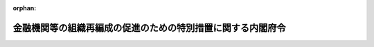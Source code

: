 .. _414M60000002088_20240331_505M60000002052:

:orphan:

============================================================
金融機関等の組織再編成の促進のための特別措置に関する内閣府令
============================================================

.. raw:: html
    
    
    <main id="contentsLaw" class="active">
    <div id="innerDocument" class="active">
    
    
    
    
    <div style="margin-bottom: 12px;">
    <div id="lawTitleNo" style="font-size: 1.067rem; font-weight: bold;" class="_shokanBoxParent">平成十四年内閣府令第八十八号<div class="_shokanBox"></div>
    <div class="_inyoBox" id="_inyo_"></div>
    </div>
    <div id="lawTitle" style="margin-left: 3rem; font-size: 1.5rem; font-weight: bold; line-height: 1.25em;" class="_shokanBoxParent">
    <span data-xpath="">金融機関等の組織再編成の促進のための特別措置に関する内閣府令</span><div class="_shokanBox" id="_shokan_"><div class="_shokanBtnIcons"></div></div>
    <div class="_inyoBox" id="_inyo_"></div>
    </div>
    </div><section id="EnactStatement" class="active EnactStatement"><div class="_div_EnactStatement _shokanBoxParent" style="text-indent: 1em;">
    <span data-xpath="">金融機関等の組織再編成の促進に関する特別措置法（平成十四年法律第百九十号）の規定に基づき、及び同法を実施するため、金融機関等の組織再編成の促進のための特別措置に関する内閣府令を次のように定める。</span><div class="_shokanBox" id="_shokan_"><div class="_shokanBtnIcons"></div></div>
    <div class="_inyoBox" id="_inyo_"></div>
    </div></section><section id="MainProvision" class="active MainProvision"><section id="" class="active Article"><div style="margin-left: 1em; font-weight: bold;" class="_div_ArticleCaption _shokanBoxParent">
    <span data-xpath="">（定義）</span><div class="_shokanBox" id="_shokan_"><div class="_shokanBtnIcons"></div></div>
    <div class="_inyoBox" id="_inyo_"></div>
    </div>
    <div style="margin-left: 1em; text-indent: -1em;" id="" class="_div_ArticleTitle _shokanBoxParent">
    <span style="font-weight: bold;">第一条</span>　<span data-xpath="">この府令において「銀行」、「長期信用銀行」、「銀行持株会社」、「長期信用銀行持株会社」、「組織再編成」、「経営基盤強化計画」、「信用金庫等」又は「労働金庫等」とは、それぞれ金融機関等の組織再編成の促進に関する特別措置法（以下「法」という。）第二条第一項第一号、第二号、第十三号、第十四号若しくは第二項第一号、第三条、第十二条第一項又は第十三条第一項に規定する銀行、長期信用銀行、銀行持株会社、長期信用銀行持株会社、組織再編成、経営基盤強化計画、信用金庫等又は労働金庫等をいう。</span><div class="_shokanBox" id="_shokan_"><div class="_shokanBtnIcons"></div></div>
    <div class="_inyoBox" id="_inyo_"></div>
    </div></section><section id="" class="active Article"><div style="margin-left: 1em; font-weight: bold;" class="_div_ArticleCaption _shokanBoxParent">
    <span data-xpath="">（法第二条第二項第一号ト及びチの主務省令で定める場合）</span><div class="_shokanBox" id="_shokan_"><div class="_shokanBtnIcons"></div></div>
    <div class="_inyoBox" id="_inyo_"></div>
    </div>
    <div style="margin-left: 1em; text-indent: -1em;" id="" class="_div_ArticleTitle _shokanBoxParent">
    <span style="font-weight: bold;">第二条</span>　<span data-xpath="">法第二条第二項第一号トに規定する当該他の金融機関等が当該金融機関等の経営を実質的に支配する場合として主務省令で定める場合は、次の各号に掲げる株式の移転又は発行を受ける当該他の金融機関等（法第二条第一項に規定する金融機関等をいう。以下この条において同じ。）の区分に応じ、当該各号に定める場合とする。</span><div class="_shokanBox" id="_shokan_"><div class="_shokanBtnIcons"></div></div>
    <div class="_inyoBox" id="_inyo_"></div>
    </div>
    <div id="" style="margin-left: 2em; text-indent: -1em;" class="_div_ItemSentence _shokanBoxParent">
    <span style="font-weight: bold;">一</span>　<span data-xpath="">銀行又は銀行持株会社</span>　<span data-xpath="">株式の移転又は発行を行う金融機関等を銀行法（昭和五十六年法律第五十九号）第二条第八項に規定する子会社（同項の規定により子会社とみなされるものを含む。）とする場合（同法第十六条の二第四項又は第五十二条の二十三第三項の規定により内閣総理大臣の認可を必要とする場合に限る。）</span><div class="_shokanBox" id="_shokan_"><div class="_shokanBtnIcons"></div></div>
    <div class="_inyoBox" id="_inyo_"></div>
    </div>
    <div id="" style="margin-left: 2em; text-indent: -1em;" class="_div_ItemSentence _shokanBoxParent">
    <span style="font-weight: bold;">二</span>　<span data-xpath="">長期信用銀行又は長期信用銀行持株会社</span>　<span data-xpath="">株式の移転又は発行を行う金融機関等を長期信用銀行法（昭和二十七年法律第百八十七号）第十三条の二第二項に規定する子会社（同項の規定により子会社とみなされるものを含む。）とする場合（同条第六項又は第十六条の四第三項の規定により内閣総理大臣の認可を必要とする場合に限る。）</span><div class="_shokanBox" id="_shokan_"><div class="_shokanBtnIcons"></div></div>
    <div class="_inyoBox" id="_inyo_"></div>
    </div>
    <div id="" style="margin-left: 2em; text-indent: -1em;" class="_div_ItemSentence _shokanBoxParent">
    <span style="font-weight: bold;">三</span>　<span data-xpath="">信用金庫連合会</span>　<span data-xpath="">株式の移転又は発行を行う銀行のうち金融機関の信託業務の兼営等に関する法律（昭和十八年法律第四十三号）により同法第一条第一項（兼営の認可）に規定する信託業務を営むもの（以下この項及び次項第三号から第九号までにおいて「信託業務を営む銀行」という。）を信用金庫法（昭和二十六年法律第二百三十八号）第三十二条第六項に規定する子会社（同項の規定により子会社とみなされるものを含む。）とする場合（同法第五十四条の二十三第四項の規定により内閣総理大臣の認可を必要とする場合に限る。）</span><div class="_shokanBox" id="_shokan_"><div class="_shokanBtnIcons"></div></div>
    <div class="_inyoBox" id="_inyo_"></div>
    </div>
    <div id="" style="margin-left: 2em; text-indent: -1em;" class="_div_ItemSentence _shokanBoxParent">
    <span style="font-weight: bold;">四</span>　<span data-xpath="">信用協同組合連合会</span>　<span data-xpath="">株式の移転又は発行を行う信託業務を営む銀行を協同組合による金融事業に関する法律（昭和二十四年法律第百八十三号）第四条第一項に規定する子会社（同項の規定により子会社とみなされるものを含む。）とする場合（同法第四条の四第三項の規定により内閣総理大臣の認可を必要とする場合に限る。）</span><div class="_shokanBox" id="_shokan_"><div class="_shokanBtnIcons"></div></div>
    <div class="_inyoBox" id="_inyo_"></div>
    </div>
    <div id="" style="margin-left: 2em; text-indent: -1em;" class="_div_ItemSentence _shokanBoxParent">
    <span style="font-weight: bold;">五</span>　<span data-xpath="">労働金庫連合会</span>　<span data-xpath="">株式の移転又は発行を行う信託業務を営む銀行を労働金庫法（昭和二十八年法律第二百二十七号）第三十二条第五項に規定する子会社（同項の規定により子会社とみなされるものを含む。）とする場合（同法第五十八条の五第三項の規定により内閣総理大臣及び厚生労働大臣の認可を必要とする場合に限る。）</span><div class="_shokanBox" id="_shokan_"><div class="_shokanBtnIcons"></div></div>
    <div class="_inyoBox" id="_inyo_"></div>
    </div>
    <div id="" style="margin-left: 2em; text-indent: -1em;" class="_div_ItemSentence _shokanBoxParent">
    <span style="font-weight: bold;">六</span>　<span data-xpath="">農林中央金庫</span>　<span data-xpath="">株式の移転又は発行を行う信託業務を営む銀行を農林中央金庫法（平成十三年法律第九十三号）第二十四条第四項に規定する子会社（同項の規定により子会社とみなされるものを含む。）とする場合（同法第七十二条第四項の規定により農林水産大臣及び内閣総理大臣の認可を必要とする場合に限る。）</span><div class="_shokanBox" id="_shokan_"><div class="_shokanBtnIcons"></div></div>
    <div class="_inyoBox" id="_inyo_"></div>
    </div>
    <div id="" style="margin-left: 2em; text-indent: -1em;" class="_div_ItemSentence _shokanBoxParent">
    <span style="font-weight: bold;">七</span>　<span data-xpath="">農業協同組合連合会（法第二条第一項第十号に規定する農業協同組合連合会をいう。次項において同じ。）</span>　<span data-xpath="">株式の移転又は発行を行う信託業務を営む銀行を農業協同組合法（昭和二十二年法律第百三十二号）第十一条の二第二項に規定する子会社（同項の規定により子会社とみなされるものを含む。）とする場合（同法第十一条の六十六第四項の規定により同法第九十八条第一項に規定する行政庁の認可を必要とする場合に限る。）</span><div class="_shokanBox" id="_shokan_"><div class="_shokanBtnIcons"></div></div>
    <div class="_inyoBox" id="_inyo_"></div>
    </div>
    <div id="" style="margin-left: 2em; text-indent: -1em;" class="_div_ItemSentence _shokanBoxParent">
    <span style="font-weight: bold;">八</span>　<span data-xpath="">漁業協同組合連合会（法第二条第一項第十一号に規定する漁業協同組合連合会をいう。次項において同じ。）</span>　<span data-xpath="">株式の移転又は発行を行う信託業務を営む銀行を水産業協同組合法（昭和二十三年法律第二百四十二号）第九十二条第一項において準用する同法第十一条の八第二項に規定する子会社（同項の規定により子会社とみなされるものを含む。）とする場合（同法第八十七条の二第四項の規定により同法第百二十七条第一項に規定する行政庁の認可を必要とする場合に限る。）</span><div class="_shokanBox" id="_shokan_"><div class="_shokanBtnIcons"></div></div>
    <div class="_inyoBox" id="_inyo_"></div>
    </div>
    <div id="" style="margin-left: 2em; text-indent: -1em;" class="_div_ItemSentence _shokanBoxParent">
    <span style="font-weight: bold;">九</span>　<span data-xpath="">水産加工業協同組合連合会（法第二条第一項第十二号に規定する水産加工業協同組合連合会をいう。次項において同じ。）</span>　<span data-xpath="">株式の移転又は発行を行う信託業務を営む銀行を水産業協同組合法第百条第一項において準用する同法第十一条の八第二項に規定する子会社（同項の規定により子会社とみなされるものを含む。）とする場合（同法第百条第一項において準用する同法第八十七条の二第四項の規定により同法第百二十七条第一項に規定する行政庁の認可を必要とする場合に限る。）</span><div class="_shokanBox" id="_shokan_"><div class="_shokanBtnIcons"></div></div>
    <div class="_inyoBox" id="_inyo_"></div>
    </div>
    <div style="margin-left: 1em; text-indent: -1em;" class="_div_ParagraphSentence _shokanBoxParent">
    <span style="font-weight: bold;">２</span>　<span data-xpath="">法第二条第二項第一号トに規定する当該他の金融機関等が当該金融機関等の経営に重要な影響を与える場合として主務省令で定める場合は、次の各号に掲げる株式の移転又は発行を受ける当該他の金融機関等の区分に応じ、当該各号に定める場合とする。</span><div class="_shokanBox" id="_shokan_"><div class="_shokanBtnIcons"></div></div>
    <div class="_inyoBox" id="_inyo_"></div>
    </div>
    <div id="" style="margin-left: 2em; text-indent: -1em;" class="_div_ItemSentence _shokanBoxParent">
    <span style="font-weight: bold;">一</span>　<span data-xpath="">銀行又は銀行持株会社</span>　<span data-xpath="">株式の移転又は発行を行う金融機関等の主要株主基準値（銀行法第二条第九項に規定する主要株主基準値をいう。以下この項において同じ。）以上の数の議決権を保有する場合（銀行法第五十二条の九第一項又は長期信用銀行法第十六条の二の二第一項の規定により内閣総理大臣の認可を必要とする場合に限り、前項第一号の場合を除く。）</span><div class="_shokanBox" id="_shokan_"><div class="_shokanBtnIcons"></div></div>
    <div class="_inyoBox" id="_inyo_"></div>
    </div>
    <div id="" style="margin-left: 2em; text-indent: -1em;" class="_div_ItemSentence _shokanBoxParent">
    <span style="font-weight: bold;">二</span>　<span data-xpath="">長期信用銀行又は長期信用銀行持株会社</span>　<span data-xpath="">株式の移転又は発行を行う金融機関等の主要株主基準値以上の数の議決権を保有する場合（銀行法第五十二条の九第一項又は長期信用銀行法第十六条の二の二第一項の規定により内閣総理大臣の認可を必要とする場合に限り、前項第二号の場合を除く。）</span><div class="_shokanBox" id="_shokan_"><div class="_shokanBtnIcons"></div></div>
    <div class="_inyoBox" id="_inyo_"></div>
    </div>
    <div id="" style="margin-left: 2em; text-indent: -1em;" class="_div_ItemSentence _shokanBoxParent">
    <span style="font-weight: bold;">三</span>　<span data-xpath="">信用金庫連合会</span>　<span data-xpath="">株式の移転又は発行を行う信託業務を営む銀行の主要株主基準値以上の数の議決権を保有する場合（銀行法第五十二条の九第一項の規定により内閣総理大臣の認可を必要とする場合に限り、前項第三号の場合を除く。）</span><div class="_shokanBox" id="_shokan_"><div class="_shokanBtnIcons"></div></div>
    <div class="_inyoBox" id="_inyo_"></div>
    </div>
    <div id="" style="margin-left: 2em; text-indent: -1em;" class="_div_ItemSentence _shokanBoxParent">
    <span style="font-weight: bold;">四</span>　<span data-xpath="">信用協同組合連合会</span>　<span data-xpath="">株式の移転又は発行を行う信託業務を営む銀行の主要株主基準値以上の数の議決権を保有する場合（銀行法第五十二条の九第一項の規定により内閣総理大臣の認可を必要とする場合に限り、前項第四号の場合を除く。）</span><div class="_shokanBox" id="_shokan_"><div class="_shokanBtnIcons"></div></div>
    <div class="_inyoBox" id="_inyo_"></div>
    </div>
    <div id="" style="margin-left: 2em; text-indent: -1em;" class="_div_ItemSentence _shokanBoxParent">
    <span style="font-weight: bold;">五</span>　<span data-xpath="">労働金庫連合会</span>　<span data-xpath="">株式の移転又は発行を行う信託業務を営む銀行の主要株主基準値以上の数の議決権を保有する場合（銀行法第五十二条の九第一項の規定により内閣総理大臣の認可を必要とする場合に限り、前項第五号の場合を除く。）</span><div class="_shokanBox" id="_shokan_"><div class="_shokanBtnIcons"></div></div>
    <div class="_inyoBox" id="_inyo_"></div>
    </div>
    <div id="" style="margin-left: 2em; text-indent: -1em;" class="_div_ItemSentence _shokanBoxParent">
    <span style="font-weight: bold;">六</span>　<span data-xpath="">農林中央金庫</span>　<span data-xpath="">株式の移転又は発行を行う信託業務を営む銀行の主要株主基準値以上の数の議決権を保有する場合（銀行法第五十二条の九第一項の規定により内閣総理大臣の認可を必要とする場合に限り、前項第六号の場合を除く。）</span><div class="_shokanBox" id="_shokan_"><div class="_shokanBtnIcons"></div></div>
    <div class="_inyoBox" id="_inyo_"></div>
    </div>
    <div id="" style="margin-left: 2em; text-indent: -1em;" class="_div_ItemSentence _shokanBoxParent">
    <span style="font-weight: bold;">七</span>　<span data-xpath="">農業協同組合連合会</span>　<span data-xpath="">株式の移転又は発行を行う信託業務を営む銀行の主要株主基準値以上の数の議決権を保有する場合（銀行法第五十二条の九第一項の規定により内閣総理大臣の認可を必要とする場合に限り、前項第七号の場合を除く。）</span><div class="_shokanBox" id="_shokan_"><div class="_shokanBtnIcons"></div></div>
    <div class="_inyoBox" id="_inyo_"></div>
    </div>
    <div id="" style="margin-left: 2em; text-indent: -1em;" class="_div_ItemSentence _shokanBoxParent">
    <span style="font-weight: bold;">八</span>　<span data-xpath="">漁業協同組合連合会</span>　<span data-xpath="">株式の移転又は発行を行う信託業務を営む銀行の主要株主基準値以上の数の議決権を保有する場合（銀行法第五十二条の九第一項の規定により内閣総理大臣の認可を必要とする場合に限り、前項第八号の場合を除く。）</span><div class="_shokanBox" id="_shokan_"><div class="_shokanBtnIcons"></div></div>
    <div class="_inyoBox" id="_inyo_"></div>
    </div>
    <div id="" style="margin-left: 2em; text-indent: -1em;" class="_div_ItemSentence _shokanBoxParent">
    <span style="font-weight: bold;">九</span>　<span data-xpath="">水産加工業協同組合連合会</span>　<span data-xpath="">株式の移転又は発行を行う信託業務を営む銀行の主要株主基準値以上の数の議決権を保有する場合（銀行法第五十二条の九第一項の規定により内閣総理大臣の認可を必要とする場合に限り、前項第九号の場合を除く。）</span><div class="_shokanBox" id="_shokan_"><div class="_shokanBtnIcons"></div></div>
    <div class="_inyoBox" id="_inyo_"></div>
    </div>
    <div style="margin-left: 1em; text-indent: -1em;" class="_div_ParagraphSentence _shokanBoxParent">
    <span style="font-weight: bold;">３</span>　<span data-xpath="">第一項第一号から第四号までの規定は、法第二条第二項第一号チの当該金融機関等が当該他の金融機関等の経営を実質的に支配する場合として主務省令で定める場合について準用する。</span><span data-xpath="">この場合において、第一項中「株式の移転又は発行を受ける当該他の金融機関等の区分に応じ」とあるのは「株式の移転又は発行を受ける当該金融機関等の区分に応じ」と読み替えるものとする。</span><div class="_shokanBox" id="_shokan_"><div class="_shokanBtnIcons"></div></div>
    <div class="_inyoBox" id="_inyo_"></div>
    </div>
    <div style="margin-left: 1em; text-indent: -1em;" class="_div_ParagraphSentence _shokanBoxParent">
    <span style="font-weight: bold;">４</span>　<span data-xpath="">第二項第一号から第四号までの規定は、法第二条第二項第一号チの当該金融機関等が当該他の金融機関等の経営に重要な影響を与える場合として主務省令で定める場合について準用する。</span><span data-xpath="">この場合において、第二項中「株式の移転又は発行を受ける当該他の金融機関等の区分に応じ」とあるのは「株式の移転又は発行を受ける当該金融機関等の区分に応じ」と読み替えるものとする。</span><div class="_shokanBox" id="_shokan_"><div class="_shokanBtnIcons"></div></div>
    <div class="_inyoBox" id="_inyo_"></div>
    </div></section><section id="" class="active Article"><div style="margin-left: 1em; font-weight: bold;" class="_div_ArticleCaption _shokanBoxParent">
    <span data-xpath="">（経営基盤強化計画の認定の申請及び認定）</span><div class="_shokanBox" id="_shokan_"><div class="_shokanBtnIcons"></div></div>
    <div class="_inyoBox" id="_inyo_"></div>
    </div>
    <div style="margin-left: 1em; text-indent: -1em;" id="" class="_div_ArticleTitle _shokanBoxParent">
    <span style="font-weight: bold;">第三条</span>　<span data-xpath="">法第三条の規定に基づき経営基盤強化計画の認定を受けようとする金融機関等（法第二条第一項（第五号、第八号、第九号から第十二号までを除く。）に規定する金融機関等をいう。以下同じ。）は、様式第一による申請書一通及びその写し一通を、内閣総理大臣に提出するものとする。</span><div class="_shokanBox" id="_shokan_"><div class="_shokanBtnIcons"></div></div>
    <div class="_inyoBox" id="_inyo_"></div>
    </div>
    <div style="margin-left: 1em; text-indent: -1em;" class="_div_ParagraphSentence _shokanBoxParent">
    <span style="font-weight: bold;">２</span>　<span data-xpath="">前項の申請書及びその写しには、次の各号に掲げる書類をそれぞれ添付するものとする。</span><div class="_shokanBox" id="_shokan_"><div class="_shokanBtnIcons"></div></div>
    <div class="_inyoBox" id="_inyo_"></div>
    </div>
    <div id="" style="margin-left: 2em; text-indent: -1em;" class="_div_ItemSentence _shokanBoxParent">
    <span style="font-weight: bold;">一</span>　<span data-xpath="">経営基盤強化計画の実施により、当該経営基盤強化計画を提出する金融機関等（当該経営基盤強化計画に従い新たに設立される金融機関等がある場合には、新たに設立される金融機関等を含む。）の業務の効率の向上が図られ、その収益性が相当程度向上することを示す書類</span><div class="_shokanBox" id="_shokan_"><div class="_shokanBtnIcons"></div></div>
    <div class="_inyoBox" id="_inyo_"></div>
    </div>
    <div id="" style="margin-left: 2em; text-indent: -1em;" class="_div_ItemSentence _shokanBoxParent">
    <span style="font-weight: bold;">二</span>　<span data-xpath="">経営基盤強化計画を提出する金融機関等が第五条第一項に規定する健全な自己資本の状況にある旨の区分に該当することを証する書類</span><div class="_shokanBox" id="_shokan_"><div class="_shokanBtnIcons"></div></div>
    <div class="_inyoBox" id="_inyo_"></div>
    </div>
    <div id="" style="margin-left: 2em; text-indent: -1em;" class="_div_ItemSentence _shokanBoxParent">
    <span style="font-weight: bold;">三</span>　<span data-xpath="">経営基盤強化計画の実施により従業員の地位が不当に害されるものではないことを証する書類</span><div class="_shokanBox" id="_shokan_"><div class="_shokanBtnIcons"></div></div>
    <div class="_inyoBox" id="_inyo_"></div>
    </div>
    <div id="" style="margin-left: 2em; text-indent: -1em;" class="_div_ItemSentence _shokanBoxParent">
    <span style="font-weight: bold;">四</span>　<span data-xpath="">銀行法、長期信用銀行法、信用金庫法、中小企業等協同組合法（昭和二十四年法律第百八十一号）、協同組合による金融事業に関する法律又は金融機関の合併及び転換に関する法律（昭和四十三年法律第八十六号）の規定による認可を必要とする組織再編成に係る経営基盤強化計画にあっては、当該認可の申請を行っていることを証する書類</span><div class="_shokanBox" id="_shokan_"><div class="_shokanBtnIcons"></div></div>
    <div class="_inyoBox" id="_inyo_"></div>
    </div>
    <div id="" style="margin-left: 2em; text-indent: -1em;" class="_div_ItemSentence _shokanBoxParent">
    <span style="font-weight: bold;">五</span>　<span data-xpath="">株式交換により他の金融機関等の完全子会社（会社法（平成十七年法律第八十六号）第七百六十八条第一項に規定する株式交換完全子会社をいう。）となる金融機関等が経営基盤強化計画の認定を求める場合にあっては、株式交換契約の内容を記載した書面及び株主総会の議事録その他必要な手続があったことを証する書面</span><div class="_shokanBox" id="_shokan_"><div class="_shokanBtnIcons"></div></div>
    <div class="_inyoBox" id="_inyo_"></div>
    </div>
    <div id="" style="margin-left: 2em; text-indent: -1em;" class="_div_ItemSentence _shokanBoxParent">
    <span style="font-weight: bold;">六</span>　<span data-xpath="">法第二条第二項第一号トに規定する他の金融機関等への株式の移転又は発行を行う金融機関等が経営基盤強化計画の認定を求める場合にあっては、当該金融機関等が株式の移転又は発行を行うことを証する書類</span><div class="_shokanBox" id="_shokan_"><div class="_shokanBtnIcons"></div></div>
    <div class="_inyoBox" id="_inyo_"></div>
    </div>
    <div id="" style="margin-left: 2em; text-indent: -1em;" class="_div_ItemSentence _shokanBoxParent">
    <span style="font-weight: bold;">七</span>　<span data-xpath="">その他経営基盤強化計画の認定に係る審査をするため参考となるべき事項を記載した書類</span><div class="_shokanBox" id="_shokan_"><div class="_shokanBtnIcons"></div></div>
    <div class="_inyoBox" id="_inyo_"></div>
    </div>
    <div style="margin-left: 1em; text-indent: -1em;" class="_div_ParagraphSentence _shokanBoxParent">
    <span style="font-weight: bold;">３</span>　<span data-xpath="">内閣総理大臣は、経営基盤強化計画の提出を受けた場合において、速やかに法第五条に照らしてその内容を審査し、当該経営基盤強化計画の認定をするときは、当該提出を受けた日から原則として一月以内に、当該認定に係る申請書の正本に記名し、これを認定書として申請者たる金融機関等に交付するものとする。</span><div class="_shokanBox" id="_shokan_"><div class="_shokanBtnIcons"></div></div>
    <div class="_inyoBox" id="_inyo_"></div>
    </div>
    <div style="margin-left: 1em; text-indent: -1em;" class="_div_ParagraphSentence _shokanBoxParent">
    <span style="font-weight: bold;">４</span>　<span data-xpath="">内閣総理大臣は、前項の認定をしないときは、様式第二による不認定通知書を当該金融機関等に交付するものとする。</span><div class="_shokanBox" id="_shokan_"><div class="_shokanBtnIcons"></div></div>
    <div class="_inyoBox" id="_inyo_"></div>
    </div></section><section id="" class="active Article"><div style="margin-left: 1em; font-weight: bold;" class="_div_ArticleCaption _shokanBoxParent">
    <span data-xpath="">（経営基盤強化計画の記載事項）</span><div class="_shokanBox" id="_shokan_"><div class="_shokanBtnIcons"></div></div>
    <div class="_inyoBox" id="_inyo_"></div>
    </div>
    <div style="margin-left: 1em; text-indent: -1em;" id="" class="_div_ArticleTitle _shokanBoxParent">
    <span style="font-weight: bold;">第四条</span>　<span data-xpath="">法第四条第六号に規定する主務省令で定める事項は、次に掲げるものとする。</span><div class="_shokanBox" id="_shokan_"><div class="_shokanBtnIcons"></div></div>
    <div class="_inyoBox" id="_inyo_"></div>
    </div>
    <div id="" style="margin-left: 2em; text-indent: -1em;" class="_div_ItemSentence _shokanBoxParent">
    <span style="font-weight: bold;">一</span>　<span data-xpath="">経営基盤強化計画を提出する金融機関等（当該経営基盤強化計画に従い新たに設立される金融機関等がある場合には、新たに設立される金融機関等を含む。）又はその子会社等（法第二条第二項第二号に規定する子会社等をいう。）が業務を行っている地域における信用供与の方針及びそのための体制整備に関する事項</span><div class="_shokanBox" id="_shokan_"><div class="_shokanBtnIcons"></div></div>
    <div class="_inyoBox" id="_inyo_"></div>
    </div>
    <div id="" style="margin-left: 2em; text-indent: -1em;" class="_div_ItemSentence _shokanBoxParent">
    <span style="font-weight: bold;">二</span>　<span data-xpath="">経営基盤強化計画を提出する金融機関等に係る最終事業年度の末日（最終事業年度がない場合にあっては、成立の日）の自己資本比率</span><div class="_shokanBox" id="_shokan_"><div class="_shokanBtnIcons"></div></div>
    <div class="_inyoBox" id="_inyo_"></div>
    </div>
    <div id="" style="margin-left: 2em; text-indent: -1em;" class="_div_ItemSentence _shokanBoxParent">
    <span style="font-weight: bold;">三</span>　<span data-xpath="">経営基盤強化計画に係る組織再編成の後において存続する金融機関等又は当該組織再編成により新たに設立される金融機関等が信用金庫等又は労働金庫等である場合にあっては、法第十二条第一項、第三項若しくは第五項又は第十三条第一項、第三項若しくは第五項の規定により消却することができる持分に関する事項</span><div class="_shokanBox" id="_shokan_"><div class="_shokanBtnIcons"></div></div>
    <div class="_inyoBox" id="_inyo_"></div>
    </div>
    <div id="" style="margin-left: 2em; text-indent: -1em;" class="_div_ItemSentence _shokanBoxParent">
    <span style="font-weight: bold;">四</span>　<span data-xpath="">経営基盤強化計画を提出する金融機関等が銀行持株会社又は長期信用銀行持株会社である場合にあっては、その子会社（銀行法第二条第八項及び長期信用銀行法第十三条の二第二項に規定する子会社をいい、銀行又は長期信用銀行に限る。第六条第三号及び第十条第二項第二号において同じ。）の経営管理に関する事項</span><div class="_shokanBox" id="_shokan_"><div class="_shokanBtnIcons"></div></div>
    <div class="_inyoBox" id="_inyo_"></div>
    </div></section><section id="" class="active Article"><div style="margin-left: 1em; font-weight: bold;" class="_div_ArticleCaption _shokanBoxParent">
    <span data-xpath="">（健全な自己資本の状況にある旨の区分）</span><div class="_shokanBox" id="_shokan_"><div class="_shokanBtnIcons"></div></div>
    <div class="_inyoBox" id="_inyo_"></div>
    </div>
    <div style="margin-left: 1em; text-indent: -1em;" id="" class="_div_ArticleTitle _shokanBoxParent">
    <span style="font-weight: bold;">第五条</span>　<span data-xpath="">法第五条第四号に規定する主務省令で定める健全な自己資本の状況にある旨の区分は、次の各号に掲げる金融機関等の種類に応じ、当該各号に定める区分をいう。</span><div class="_shokanBox" id="_shokan_"><div class="_shokanBtnIcons"></div></div>
    <div class="_inyoBox" id="_inyo_"></div>
    </div>
    <div id="" style="margin-left: 2em; text-indent: -1em;" class="_div_ItemSentence _shokanBoxParent">
    <span style="font-weight: bold;">一</span>　<span data-xpath="">海外営業拠点を有する銀行（銀行法第十四条の二第二号に規定する子会社等を有するものに限る。）</span>　<span data-xpath="">国際統一基準に係る単体自己資本比率及び連結自己資本比率のいずれもが、次のイからハまでに掲げる比率の区分に応じ、当該イからハまでに定める要件の全てを満たすこと。</span><div class="_shokanBox" id="_shokan_"><div class="_shokanBtnIcons"></div></div>
    <div class="_inyoBox" id="_inyo_"></div>
    </div>
    <div style="margin-left: 3em; text-indent: -1em;" class="_div_Subitem1Sentence _shokanBoxParent">
    <span style="font-weight: bold;">イ</span>　<span data-xpath="">単体普通株式等Ｔｉｅｒ１比率及び連結普通株式等Ｔｉｅｒ１比率</span>　<span data-xpath="">四・五パーセント以上であること。</span><div class="_shokanBox" id="_shokan_"><div class="_shokanBtnIcons"></div></div>
    <div class="_inyoBox"></div>
    </div>
    <div style="margin-left: 3em; text-indent: -1em;" class="_div_Subitem1Sentence _shokanBoxParent">
    <span style="font-weight: bold;">ロ</span>　<span data-xpath="">単体Ｔｉｅｒ１比率及び連結Ｔｉｅｒ１比率</span>　<span data-xpath="">六パーセント以上であること。</span><div class="_shokanBox" id="_shokan_"><div class="_shokanBtnIcons"></div></div>
    <div class="_inyoBox"></div>
    </div>
    <div style="margin-left: 3em; text-indent: -1em;" class="_div_Subitem1Sentence _shokanBoxParent">
    <span style="font-weight: bold;">ハ</span>　<span data-xpath="">単体総自己資本比率及び連結総自己資本比率</span>　<span data-xpath="">八パーセント以上であること。</span><div class="_shokanBox" id="_shokan_"><div class="_shokanBtnIcons"></div></div>
    <div class="_inyoBox"></div>
    </div>
    <div id="" style="margin-left: 2em; text-indent: -1em;" class="_div_ItemSentence _shokanBoxParent">
    <span style="font-weight: bold;">一の二</span>　<span data-xpath="">海外営業拠点を有する長期信用銀行（長期信用銀行法第十七条において準用する銀行法第十四条の二第二号に規定する子会社等を有するものに限る。）</span>　<span data-xpath="">国際統一基準に係る単体自己資本比率及び連結自己資本比率のいずれも八パーセント以上であること。</span><div class="_shokanBox" id="_shokan_"><div class="_shokanBtnIcons"></div></div>
    <div class="_inyoBox" id="_inyo_"></div>
    </div>
    <div id="" style="margin-left: 2em; text-indent: -1em;" class="_div_ItemSentence _shokanBoxParent">
    <span style="font-weight: bold;">一の三</span>　<span data-xpath="">海外拠点を有する信用金庫連合会（信用金庫法第八十九条第一項において準用する銀行法第十四条の二第二号に規定する子会社等を有するものに限る。）</span>　<span data-xpath="">国際統一基準に係る単体自己資本比率及び連結自己資本比率のいずれもが、次のイからハまでに掲げる比率の区分に応じ、当該イからハまでに定める要件の全てを満たすこと。</span><div class="_shokanBox" id="_shokan_"><div class="_shokanBtnIcons"></div></div>
    <div class="_inyoBox" id="_inyo_"></div>
    </div>
    <div style="margin-left: 3em; text-indent: -1em;" class="_div_Subitem1Sentence _shokanBoxParent">
    <span style="font-weight: bold;">イ</span>　<span data-xpath="">単体普通出資等Ｔｉｅｒ１比率及び連結普通出資等Ｔｉｅｒ１比率</span>　<span data-xpath="">四・五パーセント以上であること。</span><div class="_shokanBox" id="_shokan_"><div class="_shokanBtnIcons"></div></div>
    <div class="_inyoBox"></div>
    </div>
    <div style="margin-left: 3em; text-indent: -1em;" class="_div_Subitem1Sentence _shokanBoxParent">
    <span style="font-weight: bold;">ロ</span>　<span data-xpath="">単体Ｔｉｅｒ１比率及び連結Ｔｉｅｒ１比率</span>　<span data-xpath="">六パーセント以上であること。</span><div class="_shokanBox" id="_shokan_"><div class="_shokanBtnIcons"></div></div>
    <div class="_inyoBox"></div>
    </div>
    <div style="margin-left: 3em; text-indent: -1em;" class="_div_Subitem1Sentence _shokanBoxParent">
    <span style="font-weight: bold;">ハ</span>　<span data-xpath="">単体総自己資本比率及び連結総自己資本比率</span>　<span data-xpath="">八パーセント以上であること。</span><div class="_shokanBox" id="_shokan_"><div class="_shokanBtnIcons"></div></div>
    <div class="_inyoBox"></div>
    </div>
    <div id="" style="margin-left: 2em; text-indent: -1em;" class="_div_ItemSentence _shokanBoxParent">
    <span style="font-weight: bold;">二</span>　<span data-xpath="">海外営業拠点を有する銀行（第一号に規定するものを除く。）</span>　<span data-xpath="">国際統一基準に係る単体自己資本比率が、次のイからハまでに掲げる比率の区分に応じ、当該イからハまでに定める要件の全てを満たすこと。</span><div class="_shokanBox" id="_shokan_"><div class="_shokanBtnIcons"></div></div>
    <div class="_inyoBox" id="_inyo_"></div>
    </div>
    <div style="margin-left: 3em; text-indent: -1em;" class="_div_Subitem1Sentence _shokanBoxParent">
    <span style="font-weight: bold;">イ</span>　<span data-xpath="">単体普通株式等Ｔｉｅｒ１比率</span>　<span data-xpath="">四・五パーセント以上であること。</span><div class="_shokanBox" id="_shokan_"><div class="_shokanBtnIcons"></div></div>
    <div class="_inyoBox"></div>
    </div>
    <div style="margin-left: 3em; text-indent: -1em;" class="_div_Subitem1Sentence _shokanBoxParent">
    <span style="font-weight: bold;">ロ</span>　<span data-xpath="">単体Ｔｉｅｒ１比率</span>　<span data-xpath="">六パーセント以上であること。</span><div class="_shokanBox" id="_shokan_"><div class="_shokanBtnIcons"></div></div>
    <div class="_inyoBox"></div>
    </div>
    <div style="margin-left: 3em; text-indent: -1em;" class="_div_Subitem1Sentence _shokanBoxParent">
    <span style="font-weight: bold;">ハ</span>　<span data-xpath="">単体総自己資本比率</span>　<span data-xpath="">八パーセント以上であること。</span><div class="_shokanBox" id="_shokan_"><div class="_shokanBtnIcons"></div></div>
    <div class="_inyoBox"></div>
    </div>
    <div id="" style="margin-left: 2em; text-indent: -1em;" class="_div_ItemSentence _shokanBoxParent">
    <span style="font-weight: bold;">二の二</span>　<span data-xpath="">海外営業拠点を有する長期信用銀行（第一号の二に規定するものを除く。）</span>　<span data-xpath="">国際統一基準に係る単体自己資本比率が八パーセント以上であること。</span><div class="_shokanBox" id="_shokan_"><div class="_shokanBtnIcons"></div></div>
    <div class="_inyoBox" id="_inyo_"></div>
    </div>
    <div id="" style="margin-left: 2em; text-indent: -1em;" class="_div_ItemSentence _shokanBoxParent">
    <span style="font-weight: bold;">二の三</span>　<span data-xpath="">海外拠点を有する信用金庫連合会（第一号の三に規定するものを除く。）</span>　<span data-xpath="">国際統一基準に係る単体自己資本比率が、次のイからハまでに掲げる比率の区分に応じ、当該イからハまでに定める要件の全てを満たすこと。</span><div class="_shokanBox" id="_shokan_"><div class="_shokanBtnIcons"></div></div>
    <div class="_inyoBox" id="_inyo_"></div>
    </div>
    <div style="margin-left: 3em; text-indent: -1em;" class="_div_Subitem1Sentence _shokanBoxParent">
    <span style="font-weight: bold;">イ</span>　<span data-xpath="">単体普通出資等Ｔｉｅｒ１比率</span>　<span data-xpath="">四・五パーセント以上であること。</span><div class="_shokanBox" id="_shokan_"><div class="_shokanBtnIcons"></div></div>
    <div class="_inyoBox"></div>
    </div>
    <div style="margin-left: 3em; text-indent: -1em;" class="_div_Subitem1Sentence _shokanBoxParent">
    <span style="font-weight: bold;">ロ</span>　<span data-xpath="">単体Ｔｉｅｒ１比率</span>　<span data-xpath="">六パーセント以上であること。</span><div class="_shokanBox" id="_shokan_"><div class="_shokanBtnIcons"></div></div>
    <div class="_inyoBox"></div>
    </div>
    <div style="margin-left: 3em; text-indent: -1em;" class="_div_Subitem1Sentence _shokanBoxParent">
    <span style="font-weight: bold;">ハ</span>　<span data-xpath="">単体総自己資本比率</span>　<span data-xpath="">八パーセント以上であること。</span><div class="_shokanBox" id="_shokan_"><div class="_shokanBtnIcons"></div></div>
    <div class="_inyoBox"></div>
    </div>
    <div id="" style="margin-left: 2em; text-indent: -1em;" class="_div_ItemSentence _shokanBoxParent">
    <span style="font-weight: bold;">三</span>　<span data-xpath="">海外営業拠点を有する銀行を子会社（銀行法第二条第八項に規定する子会社をいう。第四号において同じ。）とする銀行持株会社</span>　<span data-xpath="">国際統一基準に係る連結自己資本比率が、次のイからハまでに掲げる比率の区分に応じ、当該イからハまでに定める要件の全てを満たすこと。</span><div class="_shokanBox" id="_shokan_"><div class="_shokanBtnIcons"></div></div>
    <div class="_inyoBox" id="_inyo_"></div>
    </div>
    <div style="margin-left: 3em; text-indent: -1em;" class="_div_Subitem1Sentence _shokanBoxParent">
    <span style="font-weight: bold;">イ</span>　<span data-xpath="">連結普通株式等Ｔｉｅｒ１比率</span>　<span data-xpath="">四・五パーセント以上であること。</span><div class="_shokanBox" id="_shokan_"><div class="_shokanBtnIcons"></div></div>
    <div class="_inyoBox"></div>
    </div>
    <div style="margin-left: 3em; text-indent: -1em;" class="_div_Subitem1Sentence _shokanBoxParent">
    <span style="font-weight: bold;">ロ</span>　<span data-xpath="">連結Ｔｉｅｒ１比率</span>　<span data-xpath="">六パーセント以上であること。</span><div class="_shokanBox" id="_shokan_"><div class="_shokanBtnIcons"></div></div>
    <div class="_inyoBox"></div>
    </div>
    <div style="margin-left: 3em; text-indent: -1em;" class="_div_Subitem1Sentence _shokanBoxParent">
    <span style="font-weight: bold;">ハ</span>　<span data-xpath="">連結総自己資本比率</span>　<span data-xpath="">八パーセント以上であること。</span><div class="_shokanBox" id="_shokan_"><div class="_shokanBtnIcons"></div></div>
    <div class="_inyoBox"></div>
    </div>
    <div id="" style="margin-left: 2em; text-indent: -1em;" class="_div_ItemSentence _shokanBoxParent">
    <span style="font-weight: bold;">三の二</span>　<span data-xpath="">海外営業拠点を有する長期信用銀行を子会社（長期信用銀行法第十三条の二第二項に規定する子会社をいう。第四号の二において同じ。）とする長期信用銀行持株会社</span>　<span data-xpath="">第一基準に係る連結自己資本比率が八パーセント以上であること。</span><div class="_shokanBox" id="_shokan_"><div class="_shokanBtnIcons"></div></div>
    <div class="_inyoBox" id="_inyo_"></div>
    </div>
    <div id="" style="margin-left: 2em; text-indent: -1em;" class="_div_ItemSentence _shokanBoxParent">
    <span style="font-weight: bold;">四</span>　<span data-xpath="">海外営業拠点を有する銀行を子会社としていない銀行持株会社</span>　<span data-xpath="">国内基準に係る連結自己資本比率が四パーセント以上であること。</span><div class="_shokanBox" id="_shokan_"><div class="_shokanBtnIcons"></div></div>
    <div class="_inyoBox" id="_inyo_"></div>
    </div>
    <div id="" style="margin-left: 2em; text-indent: -1em;" class="_div_ItemSentence _shokanBoxParent">
    <span style="font-weight: bold;">四の二</span>　<span data-xpath="">海外営業拠点を有する長期信用銀行を子会社としていない長期信用銀行持株会社</span>　<span data-xpath="">第二基準に係る連結自己資本比率が四パーセント以上であること。</span><div class="_shokanBox" id="_shokan_"><div class="_shokanBtnIcons"></div></div>
    <div class="_inyoBox" id="_inyo_"></div>
    </div>
    <div id="" style="margin-left: 2em; text-indent: -1em;" class="_div_ItemSentence _shokanBoxParent">
    <span style="font-weight: bold;">五</span>　<span data-xpath="">前各号に規定する金融機関等以外の金融機関等（銀行法第十四条の二第二号（長期信用銀行法第十七条、信用金庫法第八十九条第一項及び協同組合による金融事業に関する法律第六条第一項において準用する場合を含む。）に規定する子会社等を有するものに限る。）</span>　<span data-xpath="">国内基準に係る単体自己資本比率及び連結自己資本比率のいずれも四パーセント以上であること。</span><div class="_shokanBox" id="_shokan_"><div class="_shokanBtnIcons"></div></div>
    <div class="_inyoBox" id="_inyo_"></div>
    </div>
    <div id="" style="margin-left: 2em; text-indent: -1em;" class="_div_ItemSentence _shokanBoxParent">
    <span style="font-weight: bold;">六</span>　<span data-xpath="">前各号に規定する金融機関等以外の金融機関等</span>　<span data-xpath="">国内基準に係る単体自己資本比率が四パーセント以上であること。</span><div class="_shokanBox" id="_shokan_"><div class="_shokanBtnIcons"></div></div>
    <div class="_inyoBox" id="_inyo_"></div>
    </div>
    <div style="margin-left: 1em; text-indent: -1em;" class="_div_ParagraphSentence _shokanBoxParent">
    <span style="font-weight: bold;">２</span>　<span data-xpath="">前項第一号、第一号の二、第二号、第二号の二及び第三号から第四号の二までの「海外営業拠点」とは、次の各号に掲げる区分に応じ、当該各号に定める海外営業拠点をいう。</span><div class="_shokanBox" id="_shokan_"><div class="_shokanBtnIcons"></div></div>
    <div class="_inyoBox" id="_inyo_"></div>
    </div>
    <div id="" style="margin-left: 2em; text-indent: -1em;" class="_div_ItemSentence _shokanBoxParent">
    <span style="font-weight: bold;">一</span>　<span data-xpath="">前項第一号、第一号の二、第二号及び第二号の二の海外営業拠点</span>　<span data-xpath="">銀行法第二十六条第二項に規定する区分等を定める命令（平成十二年総理府・大蔵省令第三十九号）第一条第三項又は長期信用銀行法第十七条において準用する銀行法第二十六条第二項に規定する区分等を定める命令（平成十二年総理府・大蔵省令第四十号）第一条第三項に規定する海外営業拠点</span><div class="_shokanBox" id="_shokan_"><div class="_shokanBtnIcons"></div></div>
    <div class="_inyoBox" id="_inyo_"></div>
    </div>
    <div id="" style="margin-left: 2em; text-indent: -1em;" class="_div_ItemSentence _shokanBoxParent">
    <span style="font-weight: bold;">二</span>　<span data-xpath="">前項第三号から第四号の二までの海外営業拠点</span>　<span data-xpath="">銀行法第二十六条第二項に規定する区分等を定める命令第三条第二項又は長期信用銀行法第十七条において準用する銀行法第二十六条第二項に規定する区分等を定める命令第三条第二項に規定する海外営業拠点</span><div class="_shokanBox" id="_shokan_"><div class="_shokanBtnIcons"></div></div>
    <div class="_inyoBox" id="_inyo_"></div>
    </div>
    <div style="margin-left: 1em; text-indent: -1em;" class="_div_ParagraphSentence _shokanBoxParent">
    <span style="font-weight: bold;">３</span>　<span data-xpath="">第一項第一号の三及び第二号の三の「海外拠点」とは、信用金庫法第八十九条第一項において準用する銀行法第二十六条第二項に規定する区分等を定める命令（平成十二年総理府・大蔵省令第四十一号）第三条第三項に規定する海外拠点をいう。</span><div class="_shokanBox" id="_shokan_"><div class="_shokanBtnIcons"></div></div>
    <div class="_inyoBox" id="_inyo_"></div>
    </div>
    <div style="margin-left: 1em; text-indent: -1em;" class="_div_ParagraphSentence _shokanBoxParent">
    <span style="font-weight: bold;">４</span>　<span data-xpath="">第一項第一号から第三号までの「国際統一基準」とは、銀行法第二十六条第二項に規定する区分等を定める命令第一条第四項若しくは第三条第三項、長期信用銀行法第十七条において準用する銀行法第二十六条第二項に規定する区分等を定める命令第一条第四項又は信用金庫法第八十九条第一項において準用する銀行法第二十六条第二項に規定する区分等を定める命令第三条第五項に規定する国際統一基準をいう。</span><div class="_shokanBox" id="_shokan_"><div class="_shokanBtnIcons"></div></div>
    <div class="_inyoBox" id="_inyo_"></div>
    </div>
    <div style="margin-left: 1em; text-indent: -1em;" class="_div_ParagraphSentence _shokanBoxParent">
    <span style="font-weight: bold;">５</span>　<span data-xpath="">第一項第一号から第二号の三まで、第五号及び第六号の「単体自己資本比率」とは、銀行法第二十六条第二項に規定する区分等を定める命令第一条第七項、長期信用銀行法第十七条において準用する銀行法第二十六条第二項に規定する区分等を定める命令第一条第六項、信用金庫法第八十九条第一項において準用する銀行法第二十六条第二項に規定する区分等を定める命令第三条第六項又は協同組合による金融事業に関する法律第六条第一項において準用する銀行法第二十六条第二項に規定する区分等を定める命令（平成十二年総理府・大蔵省令第四十二号）第一条第三項に規定する単体自己資本比率をいい、第一項第一号及び第二号の「単体普通株式等Ｔｉｅｒ１比率」、「単体Ｔｉｅｒ１比率」及び「単体総自己資本比率」とは、それぞれ銀行法第二十六条第二項に規定する区分等を定める命令第一条第七項に規定する単体普通株式等Ｔｉｅｒ１比率、単体Ｔｉｅｒ１比率及び単体総自己資本比率をいい、第一項第一号の三及び第二号の三の「単体普通出資等Ｔｉｅｒ１比率」、「単体Ｔｉｅｒ１比率」及び「単体総自己資本比率」とは、それぞれ信用金庫法第八十九条第一項において準用する銀行法第二十六条第二項に規定する区分等を定める命令第三条第六項に規定する単体普通出資等Ｔｉｅｒ１比率、単体Ｔｉｅｒ１比率及び単体総自己資本比率をいう。</span><div class="_shokanBox" id="_shokan_"><div class="_shokanBtnIcons"></div></div>
    <div class="_inyoBox" id="_inyo_"></div>
    </div>
    <div style="margin-left: 1em; text-indent: -1em;" class="_div_ParagraphSentence _shokanBoxParent">
    <span style="font-weight: bold;">６</span>　<span data-xpath="">第一項第一号から第一号の三まで及び第三号から第五号までの「連結自己資本比率」とは、次の各号に掲げる区分に応じ、当該各号に定める連結自己資本比率をいい、第一項第一号及び第三号の「連結普通株式等Ｔｉｅｒ１比率」、「連結Ｔｉｅｒ１比率」及び「連結総自己資本比率」とは、それぞれ銀行法第二十六条第二項に規定する区分等を定める命令第一条第十六項又は第三条第五項に規定する連結普通株式等Ｔｉｅｒ１比率、連結Ｔｉｅｒ１比率及び連結総自己資本比率をいい、第一項第一号の三の「連結普通出資等Ｔｉｅｒ１比率」、「連結Ｔｉｅｒ１比率」及び「連結総自己資本比率」とは、それぞれ信用金庫法第八十九条第一項において準用する銀行法第二十六条第二項に規定する区分等を定める命令第三条第十五項に規定する連結普通出資等Ｔｉｅｒ１比率、連結Ｔｉｅｒ１比率及び連結総自己資本比率をいう。</span><div class="_shokanBox" id="_shokan_"><div class="_shokanBtnIcons"></div></div>
    <div class="_inyoBox" id="_inyo_"></div>
    </div>
    <div id="" style="margin-left: 2em; text-indent: -1em;" class="_div_ItemSentence _shokanBoxParent">
    <span style="font-weight: bold;">一</span>　<span data-xpath="">第一項第一号から第一号の三まで及び第五号の連結自己資本比率</span>　<span data-xpath="">銀行法第二十六条第二項に規定する区分等を定める命令第一条第十六項、長期信用銀行法第十七条において準用する銀行法第二十六条第二項に規定する区分等を定める命令第一条第七項、信用金庫法第八十九条第一項において準用する銀行法第二十六条第二項に規定する区分等を定める命令第三条第十五項又は協同組合による金融事業に関する法律第六条第一項において準用する銀行法第二十六条第二項に規定する区分等を定める命令第一条第四項に規定する連結自己資本比率</span><div class="_shokanBox" id="_shokan_"><div class="_shokanBtnIcons"></div></div>
    <div class="_inyoBox" id="_inyo_"></div>
    </div>
    <div id="" style="margin-left: 2em; text-indent: -1em;" class="_div_ItemSentence _shokanBoxParent">
    <span style="font-weight: bold;">二</span>　<span data-xpath="">第一項第三号から第四号の二までの連結自己資本比率</span>　<span data-xpath="">銀行法第二十六条第二項に規定する区分等を定める命令第三条第五項又は長期信用銀行法施行規則（昭和五十七年大蔵省令第十三号）第五条の二の六第一項第四号に規定する連結自己資本比率</span><div class="_shokanBox" id="_shokan_"><div class="_shokanBtnIcons"></div></div>
    <div class="_inyoBox" id="_inyo_"></div>
    </div>
    <div style="margin-left: 1em; text-indent: -1em;" class="_div_ParagraphSentence _shokanBoxParent">
    <span style="font-weight: bold;">７</span>　<span data-xpath="">第一項第三号の二の「第一基準」とは、長期信用銀行法第十七条において準用する銀行法第二十六条第二項に規定する区分等を定める命令第三条第三項に規定する第一基準をいう。</span><div class="_shokanBox" id="_shokan_"><div class="_shokanBtnIcons"></div></div>
    <div class="_inyoBox" id="_inyo_"></div>
    </div>
    <div style="margin-left: 1em; text-indent: -1em;" class="_div_ParagraphSentence _shokanBoxParent">
    <span style="font-weight: bold;">８</span>　<span data-xpath="">第一項第四号から第六号まで（同項第四号の二を除く。）の「国内基準」とは、銀行法第二十六条第二項に規定する区分等を定める命令第一条第五項若しくは第三条第四項、長期信用銀行法第十七条において準用する銀行法第二十六条第二項に規定する区分等を定める命令第一条第五項又は信用金庫法第八十九条第一項において準用する銀行法第二十六条第二項に規定する区分等を定める命令第三条第四項に規定する国内基準をいう。</span><div class="_shokanBox" id="_shokan_"><div class="_shokanBtnIcons"></div></div>
    <div class="_inyoBox" id="_inyo_"></div>
    </div>
    <div style="margin-left: 1em; text-indent: -1em;" class="_div_ParagraphSentence _shokanBoxParent">
    <span style="font-weight: bold;">９</span>　<span data-xpath="">第一項第四号の二の「第二基準」とは、長期信用銀行法第十七条において準用する銀行法第二十六条第二項に規定する区分等を定める命令第三条第四項に規定する第二基準をいう。</span><div class="_shokanBox" id="_shokan_"><div class="_shokanBtnIcons"></div></div>
    <div class="_inyoBox" id="_inyo_"></div>
    </div></section><section id="" class="active Article"><div style="margin-left: 1em; font-weight: bold;" class="_div_ArticleCaption _shokanBoxParent">
    <span data-xpath="">（認定を受けた経営基盤強化計画の変更に係る認定の申請及び認定）</span><div class="_shokanBox" id="_shokan_"><div class="_shokanBtnIcons"></div></div>
    <div class="_inyoBox" id="_inyo_"></div>
    </div>
    <div style="margin-left: 1em; text-indent: -1em;" id="" class="_div_ArticleTitle _shokanBoxParent">
    <span style="font-weight: bold;">第六条</span>　<span data-xpath="">認定経営基盤強化計画の趣旨の変更を伴わない軽微な変更は、法第六条第一項の変更の認定を要しないものとする。</span><div class="_shokanBox" id="_shokan_"><div class="_shokanBtnIcons"></div></div>
    <div class="_inyoBox" id="_inyo_"></div>
    </div>
    <div style="margin-left: 1em; text-indent: -1em;" class="_div_ParagraphSentence _shokanBoxParent">
    <span style="font-weight: bold;">２</span>　<span data-xpath="">法第六条第一項の規定に基づき経営基盤強化計画の変更の認定を受けようとする金融機関等は、様式第三による申請書一通及びその写し一通を、内閣総理大臣に提出するものとする。</span><div class="_shokanBox" id="_shokan_"><div class="_shokanBtnIcons"></div></div>
    <div class="_inyoBox" id="_inyo_"></div>
    </div>
    <div style="margin-left: 1em; text-indent: -1em;" class="_div_ParagraphSentence _shokanBoxParent">
    <span style="font-weight: bold;">３</span>　<span data-xpath="">前項の申請書及びその写しには、認定経営基盤強化計画の写しその他法第六条第一項の認定をするため参考となるべき事項を記載した書類をそれぞれ添付するものとする。</span><div class="_shokanBox" id="_shokan_"><div class="_shokanBtnIcons"></div></div>
    <div class="_inyoBox" id="_inyo_"></div>
    </div>
    <div style="margin-left: 1em; text-indent: -1em;" class="_div_ParagraphSentence _shokanBoxParent">
    <span style="font-weight: bold;">４</span>　<span data-xpath="">第二項の変更の申請に係る経営基盤強化計画の実施期間は、当該変更の申請の前の認定経営基盤強化計画に従って経営基盤強化を実施した期間を含め、五年を超えないものとする。</span><div class="_shokanBox" id="_shokan_"><div class="_shokanBtnIcons"></div></div>
    <div class="_inyoBox" id="_inyo_"></div>
    </div>
    <div style="margin-left: 1em; text-indent: -1em;" class="_div_ParagraphSentence _shokanBoxParent">
    <span style="font-weight: bold;">５</span>　<span data-xpath="">内閣総理大臣は、第二項の変更の申請に係る経営基盤強化計画の提出を受けた場合において、速やかに法第六条第二項に照らしてその内容を審査し、当該経営基盤強化計画の変更の認定をするときは、当該提出を受けた日から原則として一月以内に、当該変更の認定に係る申請書の正本に記名し、これを認定書として申請者たる金融機関等に交付するものとする。</span><div class="_shokanBox" id="_shokan_"><div class="_shokanBtnIcons"></div></div>
    <div class="_inyoBox" id="_inyo_"></div>
    </div>
    <div style="margin-left: 1em; text-indent: -1em;" class="_div_ParagraphSentence _shokanBoxParent">
    <span style="font-weight: bold;">６</span>　<span data-xpath="">内閣総理大臣は、前項の認定をしないときは、様式第四による不認定通知書を当該金融機関等に交付するものとする。</span><div class="_shokanBox" id="_shokan_"><div class="_shokanBtnIcons"></div></div>
    <div class="_inyoBox" id="_inyo_"></div>
    </div></section><section id="" class="active Article"><div style="margin-left: 1em; font-weight: bold;" class="_div_ArticleCaption _shokanBoxParent">
    <span data-xpath="">（認定経営基盤強化計画の公表）</span><div class="_shokanBox" id="_shokan_"><div class="_shokanBtnIcons"></div></div>
    <div class="_inyoBox" id="_inyo_"></div>
    </div>
    <div style="margin-left: 1em; text-indent: -1em;" id="" class="_div_ArticleTitle _shokanBoxParent">
    <span style="font-weight: bold;">第七条</span>　<span data-xpath="">金融庁長官は、法第三条の認定があったときは、様式第五により、当該認定の日付、当該認定を受けた金融機関等（当該認定を受けた経営基盤強化計画に従い新たに設立される金融機関等がある場合には、新たに設立される金融機関等を含む。次項において同じ。）の名称及び当該認定に係る経営基盤強化計画の内容を公表するものとする。</span><div class="_shokanBox" id="_shokan_"><div class="_shokanBtnIcons"></div></div>
    <div class="_inyoBox" id="_inyo_"></div>
    </div>
    <div style="margin-left: 1em; text-indent: -1em;" class="_div_ParagraphSentence _shokanBoxParent">
    <span style="font-weight: bold;">２</span>　<span data-xpath="">金融庁長官は、法第六条第一項の変更の認定があったときは、様式第六により、当該認定の日付、当該認定を受けた金融機関等の名称及び当該認定に係る経営基盤強化計画の内容を公表するものとする。</span><div class="_shokanBox" id="_shokan_"><div class="_shokanBtnIcons"></div></div>
    <div class="_inyoBox" id="_inyo_"></div>
    </div></section><section id="" class="active Article"><div style="margin-left: 1em; font-weight: bold;" class="_div_ArticleCaption _shokanBoxParent">
    <span data-xpath="">（認定経営基盤強化計画の履行状況の報告）</span><div class="_shokanBox" id="_shokan_"><div class="_shokanBtnIcons"></div></div>
    <div class="_inyoBox" id="_inyo_"></div>
    </div>
    <div style="margin-left: 1em; text-indent: -1em;" id="" class="_div_ArticleTitle _shokanBoxParent">
    <span style="font-weight: bold;">第八条</span>　<span data-xpath="">法第八条第一項の規定に基づき認定経営基盤強化計画の履行状況の報告を行う金融機関等は、当該認定経営基盤強化計画の実施期間の各事業年度における履行状況について、原則として当該各事業年度終了後三月以内に、金融庁長官に様式第七により報告しなければならない。</span><div class="_shokanBox" id="_shokan_"><div class="_shokanBtnIcons"></div></div>
    <div class="_inyoBox" id="_inyo_"></div>
    </div>
    <div style="margin-left: 1em; text-indent: -1em;" class="_div_ParagraphSentence _shokanBoxParent">
    <span style="font-weight: bold;">２</span>　<span data-xpath="">法第八条第一項の規定に基づき認定経営基盤強化計画の履行状況の報告を行う金融機関等が銀行、長期信用銀行、銀行持株会社及び長期信用銀行持株会社である場合にあっては、当該認定経営基盤強化計画の実施期間の各事業年度開始の日から当該事業年度の九月三十日までの間の履行状況について、原則として当該期間経過後三月以内に、金融庁長官に前項の様式により報告しなければならない。</span><div class="_shokanBox" id="_shokan_"><div class="_shokanBtnIcons"></div></div>
    <div class="_inyoBox" id="_inyo_"></div>
    </div>
    <div style="margin-left: 1em; text-indent: -1em;" class="_div_ParagraphSentence _shokanBoxParent">
    <span style="font-weight: bold;">３</span>　<span data-xpath="">法第八条第二項において準用する法第七条の規定に基づき金融庁長官が前二項の規定による認定経営基盤強化計画の履行状況の報告を公表する場合には、様式第八により公表するものとする。</span><div class="_shokanBox" id="_shokan_"><div class="_shokanBtnIcons"></div></div>
    <div class="_inyoBox" id="_inyo_"></div>
    </div></section><section id="" class="active Article"><div style="margin-left: 1em; font-weight: bold;" class="_div_ArticleCaption _shokanBoxParent">
    <span data-xpath="">（予備審査等）</span><div class="_shokanBox" id="_shokan_"><div class="_shokanBtnIcons"></div></div>
    <div class="_inyoBox" id="_inyo_"></div>
    </div>
    <div style="margin-left: 1em; text-indent: -1em;" id="" class="_div_ArticleTitle _shokanBoxParent">
    <span style="font-weight: bold;">第九条</span>　<span data-xpath="">金融機関等は、法第三条又は法第六条第一項の規定による経営基盤強化計画の認定を受けようとするときは、当該認定の申請をする際に内閣総理大臣に提出すべき書類に準じた書類を内閣総理大臣に提出して予備審査を求めることができる。</span><div class="_shokanBox" id="_shokan_"><div class="_shokanBtnIcons"></div></div>
    <div class="_inyoBox" id="_inyo_"></div>
    </div>
    <div style="margin-left: 1em; text-indent: -1em;" class="_div_ParagraphSentence _shokanBoxParent">
    <span style="font-weight: bold;">２</span>　<span data-xpath="">金融機関等は、法第三条又は法第六条第一項の規定による認定の申請をする際に申請書に添付すべき書類について、前項の規定による予備審査の際に提出した書類と内容に変更がない場合には、申請書にその旨を記載して、当該書類の添付を省略することができる。</span><div class="_shokanBox" id="_shokan_"><div class="_shokanBtnIcons"></div></div>
    <div class="_inyoBox" id="_inyo_"></div>
    </div></section><section id="" class="active Article"><div style="margin-left: 1em; font-weight: bold;" class="_div_ArticleCaption _shokanBoxParent">
    <span data-xpath="">（経由官庁）</span><div class="_shokanBox" id="_shokan_"><div class="_shokanBtnIcons"></div></div>
    <div class="_inyoBox" id="_inyo_"></div>
    </div>
    <div style="margin-left: 1em; text-indent: -1em;" id="" class="_div_ArticleTitle _shokanBoxParent">
    <span style="font-weight: bold;">第十条</span>　<span data-xpath="">金融機関等は、法又はこの府令の規定により内閣総理大臣に書類を提出するときは、金融庁長官を経由して提出しなければならない。</span><div class="_shokanBox" id="_shokan_"><div class="_shokanBtnIcons"></div></div>
    <div class="_inyoBox" id="_inyo_"></div>
    </div>
    <div style="margin-left: 1em; text-indent: -1em;" class="_div_ParagraphSentence _shokanBoxParent">
    <span style="font-weight: bold;">２</span>　<span data-xpath="">金融機関等（金融機関等の組織再編成の促進に関する特別措置法施行令（平成十四年政令第三百九十四号）第五条に規定する金融庁長官の指定する金融機関等を除く。）は、この府令に規定する書類を金融庁長官に提出するときは、当該金融機関等の本店又は主たる事務所の所在地を管轄する財務局長（当該所在地が福岡財務支局の管轄区域（財務事務所の管轄区域を除く。）内にある場合にあっては福岡財務支局長とし、当該所在地が財務事務所又は小樽出張所若しくは北見出張所の管轄区域内にある場合にあっては当該財務事務所長又は出張所長とする。）を経由して提出しなければならない。</span><div class="_shokanBox" id="_shokan_"><div class="_shokanBtnIcons"></div></div>
    <div class="_inyoBox" id="_inyo_"></div>
    </div></section></section><section id="" class="active SupplProvision"><div class="_div_SupplProvisionLabel SupplProvisionLabel _shokanBoxParent" style="margin-bottom: 10px; margin-left: 3em; font-weight: bold;">
    <span data-xpath="">附　則</span><div class="_shokanBox" id="_shokan_"><div class="_shokanBtnIcons"></div></div>
    <div class="_inyoBox" id="_inyo_"></div>
    </div>
    <section class="active Paragraph"><div style="text-indent: 1em;" class="_div_ParagraphSentence _shokanBoxParent">
    <span data-xpath="">この府令は、法の施行の日（平成十五年一月一日）から施行する。</span><div class="_shokanBox" id="_shokan_"><div class="_shokanBtnIcons"></div></div>
    <div class="_inyoBox" id="_inyo_"></div>
    </div></section></section><section id="" class="active SupplProvision"><div class="_div_SupplProvisionLabel SupplProvisionLabel _shokanBoxParent" style="margin-bottom: 10px; margin-left: 3em; font-weight: bold;">
    <span data-xpath="">附　則</span>　（平成一六年七月二六日内閣府令第六八号）<div class="_shokanBox" id="_shokan_"><div class="_shokanBtnIcons"></div></div>
    <div class="_inyoBox" id="_inyo_"></div>
    </div>
    <section id="" class="active Article"><div style="margin-left: 1em; font-weight: bold;" class="_div_ArticleCaption _shokanBoxParent">
    <span data-xpath="">（施行期日）</span><div class="_shokanBox" id="_shokan_"><div class="_shokanBtnIcons"></div></div>
    <div class="_inyoBox" id="_inyo_"></div>
    </div>
    <div style="margin-left: 1em; text-indent: -1em;" id="" class="_div_ArticleTitle _shokanBoxParent">
    <span style="font-weight: bold;">第一条</span>　<span data-xpath="">この府令は、金融機能の強化のための特別措置に関する法律（平成十六年法律第百二十八号）の施行の日（平成十六年八月一日）から施行する。</span><div class="_shokanBox" id="_shokan_"><div class="_shokanBtnIcons"></div></div>
    <div class="_inyoBox" id="_inyo_"></div>
    </div></section><section id="" class="active Article"><div style="margin-left: 1em; font-weight: bold;" class="_div_ArticleCaption _shokanBoxParent">
    <span data-xpath="">（金融機関等の組織再編成の促進のための特別措置に関する内閣府令の一部改正に伴う経過措置）</span><div class="_shokanBox" id="_shokan_"><div class="_shokanBtnIcons"></div></div>
    <div class="_inyoBox" id="_inyo_"></div>
    </div>
    <div style="margin-left: 1em; text-indent: -1em;" id="" class="_div_ArticleTitle _shokanBoxParent">
    <span style="font-weight: bold;">第二条</span>　<span data-xpath="">金融機能の強化のための特別措置に関する法律附則第三条第一項に規定する旧組織再編成促進特別措置法第十一条第一項に規定する経営計画については、第六条の規定による改正前の金融機関等の組織再編成の促進に関する特別措置に関する内閣府令第十条の規定は、なおその効力を有する。</span><div class="_shokanBox" id="_shokan_"><div class="_shokanBtnIcons"></div></div>
    <div class="_inyoBox" id="_inyo_"></div>
    </div></section></section><section id="" class="active SupplProvision"><div class="_div_SupplProvisionLabel SupplProvisionLabel _shokanBoxParent" style="margin-bottom: 10px; margin-left: 3em; font-weight: bold;">
    <span data-xpath="">附　則</span>　（平成一七年三月三一日内閣府令第三五号）<div class="_shokanBox" id="_shokan_"><div class="_shokanBtnIcons"></div></div>
    <div class="_inyoBox" id="_inyo_"></div>
    </div>
    <section class="active Paragraph"><div style="text-indent: 1em;" class="_div_ParagraphSentence _shokanBoxParent">
    <span data-xpath="">この府令は、平成十七年四月一日から施行する。</span><div class="_shokanBox" id="_shokan_"><div class="_shokanBtnIcons"></div></div>
    <div class="_inyoBox" id="_inyo_"></div>
    </div></section></section><section id="" class="active SupplProvision"><div class="_div_SupplProvisionLabel SupplProvisionLabel _shokanBoxParent" style="margin-bottom: 10px; margin-left: 3em; font-weight: bold;">
    <span data-xpath="">附　則</span>　（平成一八年四月二六日内閣府令第五五号）　抄<div class="_shokanBox" id="_shokan_"><div class="_shokanBtnIcons"></div></div>
    <div class="_inyoBox" id="_inyo_"></div>
    </div>
    <section id="" class="active Article"><div style="margin-left: 1em; font-weight: bold;" class="_div_ArticleCaption _shokanBoxParent">
    <span data-xpath="">（施行期日）</span><div class="_shokanBox" id="_shokan_"><div class="_shokanBtnIcons"></div></div>
    <div class="_inyoBox" id="_inyo_"></div>
    </div>
    <div style="margin-left: 1em; text-indent: -1em;" id="" class="_div_ArticleTitle _shokanBoxParent">
    <span style="font-weight: bold;">第一条</span>　<span data-xpath="">この府令は、会社法の施行の日から施行する。</span><div class="_shokanBox" id="_shokan_"><div class="_shokanBtnIcons"></div></div>
    <div class="_inyoBox" id="_inyo_"></div>
    </div></section></section><section id="" class="active SupplProvision"><div class="_div_SupplProvisionLabel SupplProvisionLabel _shokanBoxParent" style="margin-bottom: 10px; margin-left: 3em; font-weight: bold;">
    <span data-xpath="">附　則</span>　（平成二四年八月七日内閣府令第五三号）<div class="_shokanBox" id="_shokan_"><div class="_shokanBtnIcons"></div></div>
    <div class="_inyoBox" id="_inyo_"></div>
    </div>
    <section id="" class="active Article"><div style="margin-left: 1em; font-weight: bold;" class="_div_ArticleCaption _shokanBoxParent">
    <span data-xpath="">（施行期日）</span><div class="_shokanBox" id="_shokan_"><div class="_shokanBtnIcons"></div></div>
    <div class="_inyoBox" id="_inyo_"></div>
    </div>
    <div style="margin-left: 1em; text-indent: -1em;" id="" class="_div_ArticleTitle _shokanBoxParent">
    <span style="font-weight: bold;">第一条</span>　<span data-xpath="">この府令は、平成二十五年三月三十一日から施行する。</span><div class="_shokanBox" id="_shokan_"><div class="_shokanBtnIcons"></div></div>
    <div class="_inyoBox" id="_inyo_"></div>
    </div></section><section id="" class="active Article"><div style="margin-left: 1em; font-weight: bold;" class="_div_ArticleCaption _shokanBoxParent">
    <span data-xpath="">（経過措置）</span><div class="_shokanBox" id="_shokan_"><div class="_shokanBtnIcons"></div></div>
    <div class="_inyoBox" id="_inyo_"></div>
    </div>
    <div style="margin-left: 1em; text-indent: -1em;" id="" class="_div_ArticleTitle _shokanBoxParent">
    <span style="font-weight: bold;">第二条</span>　<span data-xpath="">この府令の施行の日（以下「施行日」という。）から起算して二年を経過する日までの間における第一条の規定による改正後の金融機関等の組織再編成の促進のための特別措置に関する内閣府令第五条第一項第一号イ及びロ、第二号イ及びロ並びに第三号イ及びロの規定、第二条の規定による改正後の金融機能の強化のための特別措置に関する内閣府令第十条の二第一項第一号イ及びロ、第二号イ及びロ並びに第三号イ及びロの規定、第三条の規定による改正後の前払式支払手段に関する内閣府令第三十一条第一項第一号イ及びロ、第四号イ及びロ並びに第五号イ及びロの規定並びに第四条の規定による改正後の資金移動業者に関する内閣府令第十五条第一項第一号イ及びロ、第四号イ及びロ並びに第五号イ及びロの規定の適用については、次の表の上欄に掲げる期間の区分に応じ、これらの規定中同表の中欄に掲げる字句は、それぞれ同表の下欄に掲げる字句とする。</span><div class="_shokanBox" id="_shokan_"><div class="_shokanBtnIcons"></div></div>
    <div class="_inyoBox" id="_inyo_"></div>
    </div>
    <div class="_shokanBoxParent">
    <table class="Table" style="margin-left: 1em;">
    <tr class="TableRow">
    <td style="border-top: black solid 1px; border-bottom: black solid 1px; border-left: black solid 1px; border-right: black solid 1px;" class="col-pad" rowspan="2"><div><span data-xpath="">施行日から起算して一年を経過する日までの期間</span></div></td>
    <td style="border-top: black solid 1px; border-bottom: black solid 1px; border-left: black solid 1px; border-right: black solid 1px;" class="col-pad"><div><span data-xpath="">四・五</span></div></td>
    <td style="border-top: black solid 1px; border-bottom: black solid 1px; border-left: black solid 1px; border-right: black solid 1px;" class="col-pad"><div><span data-xpath="">三・五</span></div></td>
    </tr>
    <tr class="TableRow">
    <td style="border-top: black solid 1px; border-bottom: black solid 1px; border-left: black solid 1px; border-right: black solid 1px;" class="col-pad"><div><span data-xpath="">六</span></div></td>
    <td style="border-top: black solid 1px; border-bottom: black solid 1px; border-left: black solid 1px; border-right: black solid 1px;" class="col-pad"><div><span data-xpath="">四・五</span></div></td>
    </tr>
    <tr class="TableRow">
    <td style="border-top: black solid 1px; border-bottom: black solid 1px; border-left: black solid 1px; border-right: black solid 1px;" class="col-pad" rowspan="2"><div><span data-xpath="">平成二十六年三月三十一日から起算して一年を経過する日までの期間</span></div></td>
    <td style="border-top: black solid 1px; border-bottom: black solid 1px; border-left: black solid 1px; border-right: black solid 1px;" class="col-pad"><div><span data-xpath="">四・五</span></div></td>
    <td style="border-top: black solid 1px; border-bottom: black solid 1px; border-left: black solid 1px; border-right: black solid 1px;" class="col-pad"><div><span data-xpath="">四</span></div></td>
    </tr>
    <tr class="TableRow">
    <td style="border-top: black solid 1px; border-bottom: black solid 1px; border-left: black solid 1px; border-right: black solid 1px;" class="col-pad"><div><span data-xpath="">六</span></div></td>
    <td style="border-top: black solid 1px; border-bottom: black solid 1px; border-left: black solid 1px; border-right: black solid 1px;" class="col-pad"><div><span data-xpath="">五・五</span></div></td>
    </tr>
    </table>
    <div class="_shokanBox"></div>
    <div class="_inyoBox"></div>
    </div></section></section><section id="" class="active SupplProvision"><div class="_div_SupplProvisionLabel SupplProvisionLabel _shokanBoxParent" style="margin-bottom: 10px; margin-left: 3em; font-weight: bold;">
    <span data-xpath="">附　則</span>　（平成二六年三月二八日内閣府令第二四号）<div class="_shokanBox" id="_shokan_"><div class="_shokanBtnIcons"></div></div>
    <div class="_inyoBox" id="_inyo_"></div>
    </div>
    <section id="" class="active Article"><div style="margin-left: 1em; font-weight: bold;" class="_div_ArticleCaption _shokanBoxParent">
    <span data-xpath="">（施行期日）</span><div class="_shokanBox" id="_shokan_"><div class="_shokanBtnIcons"></div></div>
    <div class="_inyoBox" id="_inyo_"></div>
    </div>
    <div style="margin-left: 1em; text-indent: -1em;" id="" class="_div_ArticleTitle _shokanBoxParent">
    <span style="font-weight: bold;">第一条</span>　<span data-xpath="">この府令は、平成二十六年三月三十一日から施行する。</span><div class="_shokanBox" id="_shokan_"><div class="_shokanBtnIcons"></div></div>
    <div class="_inyoBox" id="_inyo_"></div>
    </div></section><section id="" class="active Article"><div style="margin-left: 1em; font-weight: bold;" class="_div_ArticleCaption _shokanBoxParent">
    <span data-xpath="">（経過措置）</span><div class="_shokanBox" id="_shokan_"><div class="_shokanBtnIcons"></div></div>
    <div class="_inyoBox" id="_inyo_"></div>
    </div>
    <div style="margin-left: 1em; text-indent: -1em;" id="" class="_div_ArticleTitle _shokanBoxParent">
    <span style="font-weight: bold;">第二条</span>　<span data-xpath="">この府令の施行の日から起算して一年を経過する日までの間における第一条の規定による改正後の金融機関等の組織再編成の促進のための特別措置に関する内閣府令第五条第一項第一号の三イ及びロ並びに第二号の三イ及びロの規定、第二条の規定による改正後の金融機能の強化のための特別措置に関する内閣府令第十条の二第一項第一号の三イ及びロ並びに第二号の三イ及びロの規定、第三条の規定による改正後の前払式支払手段に関する内閣府令第三十一条第一項第一号の三イ及びロの規定並びに第四条の規定による改正後の資金移動業者に関する内閣府令第十五条第一項第一号の三イ及びロの規定の適用については、これらの規定中「四・五パーセント以上」とあるのは「四パーセント以上」と、「六パーセント以上」とあるのは「五・五パーセント以上」とそれぞれ読み替えるものとする。</span><div class="_shokanBox" id="_shokan_"><div class="_shokanBtnIcons"></div></div>
    <div class="_inyoBox" id="_inyo_"></div>
    </div></section></section><section id="" class="active SupplProvision"><div class="_div_SupplProvisionLabel SupplProvisionLabel _shokanBoxParent" style="margin-bottom: 10px; margin-left: 3em; font-weight: bold;">
    <span data-xpath="">附　則</span>　（平成二七年四月二八日内閣府令第三七号）　抄<div class="_shokanBox" id="_shokan_"><div class="_shokanBtnIcons"></div></div>
    <div class="_inyoBox" id="_inyo_"></div>
    </div>
    <section id="" class="active Article"><div style="margin-left: 1em; font-weight: bold;" class="_div_ArticleCaption _shokanBoxParent">
    <span data-xpath="">（施行期日）</span><div class="_shokanBox" id="_shokan_"><div class="_shokanBtnIcons"></div></div>
    <div class="_inyoBox" id="_inyo_"></div>
    </div>
    <div style="margin-left: 1em; text-indent: -1em;" id="" class="_div_ArticleTitle _shokanBoxParent">
    <span style="font-weight: bold;">第一条</span>　<span data-xpath="">この府令は、会社法の一部を改正する法律の施行の日（平成二十七年五月一日）から施行する。</span><div class="_shokanBox" id="_shokan_"><div class="_shokanBtnIcons"></div></div>
    <div class="_inyoBox" id="_inyo_"></div>
    </div></section></section><section id="" class="active SupplProvision"><div class="_div_SupplProvisionLabel SupplProvisionLabel _shokanBoxParent" style="margin-bottom: 10px; margin-left: 3em; font-weight: bold;">
    <span data-xpath="">附　則</span>　（平成二七年一一月二六日内閣府令第六七号）<div class="_shokanBox" id="_shokan_"><div class="_shokanBtnIcons"></div></div>
    <div class="_inyoBox" id="_inyo_"></div>
    </div>
    <section class="active Paragraph"><div style="text-indent: 1em;" class="_div_ParagraphSentence _shokanBoxParent">
    <span data-xpath="">この府令は、平成二十八年三月三十一日から施行する。</span><div class="_shokanBox" id="_shokan_"><div class="_shokanBtnIcons"></div></div>
    <div class="_inyoBox" id="_inyo_"></div>
    </div></section></section><section id="" class="active SupplProvision"><div class="_div_SupplProvisionLabel SupplProvisionLabel _shokanBoxParent" style="margin-bottom: 10px; margin-left: 3em; font-weight: bold;">
    <span data-xpath="">附　則</span>　（平成二八年三月二九日内閣府令第一七号）　抄<div class="_shokanBox" id="_shokan_"><div class="_shokanBtnIcons"></div></div>
    <div class="_inyoBox" id="_inyo_"></div>
    </div>
    <section id="" class="active Article"><div style="margin-left: 1em; font-weight: bold;" class="_div_ArticleCaption _shokanBoxParent">
    <span data-xpath="">（施行期日）</span><div class="_shokanBox" id="_shokan_"><div class="_shokanBtnIcons"></div></div>
    <div class="_inyoBox" id="_inyo_"></div>
    </div>
    <div style="margin-left: 1em; text-indent: -1em;" id="" class="_div_ArticleTitle _shokanBoxParent">
    <span style="font-weight: bold;">第一条</span>　<span data-xpath="">この府令は、農業協同組合法等の一部を改正する等の法律の施行の日（平成二十八年四月一日）から施行する。</span><div class="_shokanBox" id="_shokan_"><div class="_shokanBtnIcons"></div></div>
    <div class="_inyoBox" id="_inyo_"></div>
    </div></section></section><section id="" class="active SupplProvision"><div class="_div_SupplProvisionLabel SupplProvisionLabel _shokanBoxParent" style="margin-bottom: 10px; margin-left: 3em; font-weight: bold;">
    <span data-xpath="">附　則</span>　（平成三一年三月一五日内閣府令第五号）<div class="_shokanBox" id="_shokan_"><div class="_shokanBtnIcons"></div></div>
    <div class="_inyoBox" id="_inyo_"></div>
    </div>
    <section class="active Paragraph"><div style="text-indent: 1em;" class="_div_ParagraphSentence _shokanBoxParent">
    <span data-xpath="">この府令は、平成三十一年三月三十一日から施行する。</span><div class="_shokanBox" id="_shokan_"><div class="_shokanBtnIcons"></div></div>
    <div class="_inyoBox" id="_inyo_"></div>
    </div></section></section><section id="" class="active SupplProvision"><div class="_div_SupplProvisionLabel SupplProvisionLabel _shokanBoxParent" style="margin-bottom: 10px; margin-left: 3em; font-weight: bold;">
    <span data-xpath="">附　則</span>　（令和元年五月七日内閣府令第二号）<div class="_shokanBox" id="_shokan_"><div class="_shokanBtnIcons"></div></div>
    <div class="_inyoBox" id="_inyo_"></div>
    </div>
    <section class="active Paragraph"><div style="text-indent: 1em;" class="_div_ParagraphSentence _shokanBoxParent">
    <span data-xpath="">この府令は、公布の日から施行する。</span><div class="_shokanBox" id="_shokan_"><div class="_shokanBtnIcons"></div></div>
    <div class="_inyoBox" id="_inyo_"></div>
    </div></section></section><section id="" class="active SupplProvision"><div class="_div_SupplProvisionLabel SupplProvisionLabel _shokanBoxParent" style="margin-bottom: 10px; margin-left: 3em; font-weight: bold;">
    <span data-xpath="">附　則</span>　（令和元年六月二四日内閣府令第一四号）<div class="_shokanBox" id="_shokan_"><div class="_shokanBtnIcons"></div></div>
    <div class="_inyoBox" id="_inyo_"></div>
    </div>
    <section class="active Paragraph"><div style="text-indent: 1em;" class="_div_ParagraphSentence _shokanBoxParent">
    <span data-xpath="">この府令は、不正競争防止法等の一部を改正する法律の施行の日（令和元年七月一日）から施行する。</span><div class="_shokanBox" id="_shokan_"><div class="_shokanBtnIcons"></div></div>
    <div class="_inyoBox" id="_inyo_"></div>
    </div></section></section><section id="" class="active SupplProvision"><div class="_div_SupplProvisionLabel SupplProvisionLabel _shokanBoxParent" style="margin-bottom: 10px; margin-left: 3em; font-weight: bold;">
    <span data-xpath="">附　則</span>　（令和二年一一月二七日内閣府令第七一号）　抄<div class="_shokanBox" id="_shokan_"><div class="_shokanBtnIcons"></div></div>
    <div class="_inyoBox" id="_inyo_"></div>
    </div>
    <section id="" class="active Article"><div style="margin-left: 1em; font-weight: bold;" class="_div_ArticleCaption _shokanBoxParent">
    <span data-xpath="">（施行期日）</span><div class="_shokanBox" id="_shokan_"><div class="_shokanBtnIcons"></div></div>
    <div class="_inyoBox" id="_inyo_"></div>
    </div>
    <div style="margin-left: 1em; text-indent: -1em;" id="" class="_div_ArticleTitle _shokanBoxParent">
    <span style="font-weight: bold;">第一条</span>　<span data-xpath="">この命令は、漁業法等の一部を改正する等の法律（以下「改正法」という。）の施行の日（令和二年十二月一日）から施行する。</span><div class="_shokanBox" id="_shokan_"><div class="_shokanBtnIcons"></div></div>
    <div class="_inyoBox" id="_inyo_"></div>
    </div></section></section><section id="" class="active SupplProvision"><div class="_div_SupplProvisionLabel SupplProvisionLabel _shokanBoxParent" style="margin-bottom: 10px; margin-left: 3em; font-weight: bold;">
    <span data-xpath="">附　則</span>　（令和二年一二月二三日内閣府令第七五号）　抄<div class="_shokanBox" id="_shokan_"><div class="_shokanBtnIcons"></div></div>
    <div class="_inyoBox" id="_inyo_"></div>
    </div>
    <section class="active Paragraph"><div style="text-indent: 1em;" class="_div_ParagraphSentence _shokanBoxParent">
    <span data-xpath="">この府令は、公布の日から施行する。</span><div class="_shokanBox" id="_shokan_"><div class="_shokanBtnIcons"></div></div>
    <div class="_inyoBox" id="_inyo_"></div>
    </div></section></section><section id="" class="active SupplProvision"><div class="_div_SupplProvisionLabel SupplProvisionLabel _shokanBoxParent" style="margin-bottom: 10px; margin-left: 3em; font-weight: bold;">
    <span data-xpath="">附　則</span>　（令和三年六月三〇日内閣府令第四四号）　抄<div class="_shokanBox" id="_shokan_"><div class="_shokanBtnIcons"></div></div>
    <div class="_inyoBox" id="_inyo_"></div>
    </div>
    <section class="active Paragraph"><div style="text-indent: 1em;" class="_div_ParagraphSentence _shokanBoxParent">
    <span data-xpath="">この府令は、公布の日から施行する。</span><div class="_shokanBox" id="_shokan_"><div class="_shokanBtnIcons"></div></div>
    <div class="_inyoBox" id="_inyo_"></div>
    </div></section></section><section id="" class="active SupplProvision"><div class="_div_SupplProvisionLabel SupplProvisionLabel _shokanBoxParent" style="margin-bottom: 10px; margin-left: 3em; font-weight: bold;">
    <span data-xpath="">附　則</span>　（令和三年一一月一〇日内閣府令第六九号）<div class="_shokanBox" id="_shokan_"><div class="_shokanBtnIcons"></div></div>
    <div class="_inyoBox" id="_inyo_"></div>
    </div>
    <section class="active Paragraph"><div style="text-indent: 1em;" class="_div_ParagraphSentence _shokanBoxParent">
    <span data-xpath="">この府令は、新型コロナウイルス感染症等の影響による社会経済情勢の変化に対応して金融の機能の強化及び安定の確保を図るための銀行法等の一部を改正する法律の施行の日（令和三年十一月二十二日）から施行する。</span><div class="_shokanBox" id="_shokan_"><div class="_shokanBtnIcons"></div></div>
    <div class="_inyoBox" id="_inyo_"></div>
    </div></section></section><section id="" class="active SupplProvision"><div class="_div_SupplProvisionLabel SupplProvisionLabel _shokanBoxParent" style="margin-bottom: 10px; margin-left: 3em; font-weight: bold;">
    <span data-xpath="">附　則</span>　（令和四年一一月一一日内閣府令第六三号）<div class="_shokanBox" id="_shokan_"><div class="_shokanBtnIcons"></div></div>
    <div class="_inyoBox" id="_inyo_"></div>
    </div>
    <section class="active Paragraph"><div style="text-indent: 1em;" class="_div_ParagraphSentence _shokanBoxParent">
    <span data-xpath="">この府令は、令和五年三月三十一日から施行する。</span><div class="_shokanBox" id="_shokan_"><div class="_shokanBtnIcons"></div></div>
    <div class="_inyoBox" id="_inyo_"></div>
    </div></section></section><section id="" class="active SupplProvision"><div class="_div_SupplProvisionLabel SupplProvisionLabel _shokanBoxParent" style="margin-bottom: 10px; margin-left: 3em; font-weight: bold;">
    <span data-xpath="">附　則</span>　（令和五年六月九日内閣府令第五二号）<div class="_shokanBox" id="_shokan_"><div class="_shokanBtnIcons"></div></div>
    <div class="_inyoBox" id="_inyo_"></div>
    </div>
    <section class="active Paragraph"><div style="text-indent: 1em;" class="_div_ParagraphSentence _shokanBoxParent">
    <span data-xpath="">この府令は、令和六年三月三十一日から施行する。</span><div class="_shokanBox" id="_shokan_"><div class="_shokanBtnIcons"></div></div>
    <div class="_inyoBox" id="_inyo_"></div>
    </div></section></section><section id="" class="active AppdxStyle"><div style="font-weight:600;" class="_div_AppdxStyleTitle _shokanBoxParent">様式第一<div class="_shokanBox" id="_shokan_"><div class="_shokanBtnIcons"></div></div>
    <div class="_inyoBox" id="_inyo_"></div>
    </div>
    <div>
              <a href="/./pict/2FH00000055705.pdf" target="_blank" style="margin-left:2em;" class="fig_pdf_icon"></a>
            </div></section><section id="" class="active AppdxStyle"><div style="font-weight:600;" class="_div_AppdxStyleTitle _shokanBoxParent">様式第二<div class="_shokanBox" id="_shokan_"><div class="_shokanBtnIcons"></div></div>
    <div class="_inyoBox" id="_inyo_"></div>
    </div>
    <div>
              <a href="/./pict/2FH00000055706.pdf" target="_blank" style="margin-left:2em;" class="fig_pdf_icon"></a>
            </div></section><section id="" class="active AppdxStyle"><div style="font-weight:600;" class="_div_AppdxStyleTitle _shokanBoxParent">様式第三<div class="_shokanBox" id="_shokan_"><div class="_shokanBtnIcons"></div></div>
    <div class="_inyoBox" id="_inyo_"></div>
    </div>
    <div>
              <a href="/./pict/2FH00000055707.pdf" target="_blank" style="margin-left:2em;" class="fig_pdf_icon"></a>
            </div></section><section id="" class="active AppdxStyle"><div style="font-weight:600;" class="_div_AppdxStyleTitle _shokanBoxParent">様式第四<div class="_shokanBox" id="_shokan_"><div class="_shokanBtnIcons"></div></div>
    <div class="_inyoBox" id="_inyo_"></div>
    </div>
    <div>
              <a href="/./pict/2FH00000055708.pdf" target="_blank" style="margin-left:2em;" class="fig_pdf_icon"></a>
            </div></section><section id="" class="active AppdxStyle"><div style="font-weight:600;" class="_div_AppdxStyleTitle _shokanBoxParent">様式第五<div class="_shokanBox" id="_shokan_"><div class="_shokanBtnIcons"></div></div>
    <div class="_inyoBox" id="_inyo_"></div>
    </div>
    <div>
              <a href="/./pict/2FH00000043680.pdf" target="_blank" style="margin-left:2em;" class="fig_pdf_icon"></a>
            </div></section><section id="" class="active AppdxStyle"><div style="font-weight:600;" class="_div_AppdxStyleTitle _shokanBoxParent">様式第六<div class="_shokanBox" id="_shokan_"><div class="_shokanBtnIcons"></div></div>
    <div class="_inyoBox" id="_inyo_"></div>
    </div>
    <div>
              <a href="/./pict/2FH00000043681.pdf" target="_blank" style="margin-left:2em;" class="fig_pdf_icon"></a>
            </div></section><section id="" class="active AppdxStyle"><div style="font-weight:600;" class="_div_AppdxStyleTitle _shokanBoxParent">様式第七<div class="_shokanBox" id="_shokan_"><div class="_shokanBtnIcons"></div></div>
    <div class="_inyoBox" id="_inyo_"></div>
    </div>
    <div>
              <a href="/./pict/2FH00000043682.pdf" target="_blank" style="margin-left:2em;" class="fig_pdf_icon"></a>
            </div></section><section id="" class="active AppdxStyle"><div style="font-weight:600;" class="_div_AppdxStyleTitle _shokanBoxParent">様式第八<div class="_shokanBox" id="_shokan_"><div class="_shokanBtnIcons"></div></div>
    <div class="_inyoBox" id="_inyo_"></div>
    </div>
    <div>
              <a href="/./pict/2FH00000043683.pdf" target="_blank" style="margin-left:2em;" class="fig_pdf_icon"></a>
            </div></section>
    
    
    
    
    
    </div>
    </main>
    
    
